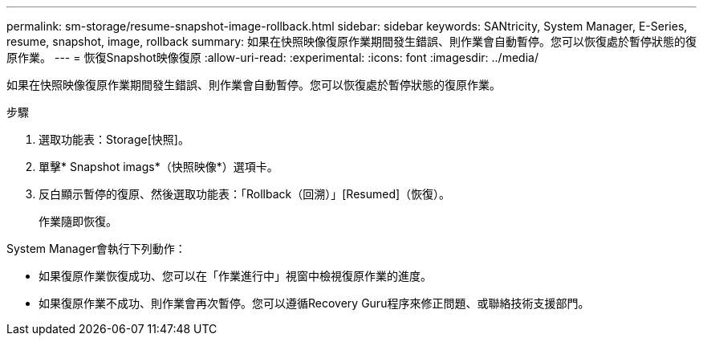 ---
permalink: sm-storage/resume-snapshot-image-rollback.html 
sidebar: sidebar 
keywords: SANtricity, System Manager, E-Series, resume, snapshot, image, rollback 
summary: 如果在快照映像復原作業期間發生錯誤、則作業會自動暫停。您可以恢復處於暫停狀態的復原作業。 
---
= 恢復Snapshot映像復原
:allow-uri-read: 
:experimental: 
:icons: font
:imagesdir: ../media/


[role="lead"]
如果在快照映像復原作業期間發生錯誤、則作業會自動暫停。您可以恢復處於暫停狀態的復原作業。

.步驟
. 選取功能表：Storage[快照]。
. 單擊* Snapshot imags*（快照映像*）選項卡。
. 反白顯示暫停的復原、然後選取功能表：「Rollback（回溯）」[Resumed]（恢復）。
+
作業隨即恢復。



System Manager會執行下列動作：

* 如果復原作業恢復成功、您可以在「作業進行中」視窗中檢視復原作業的進度。
* 如果復原作業不成功、則作業會再次暫停。您可以遵循Recovery Guru程序來修正問題、或聯絡技術支援部門。

